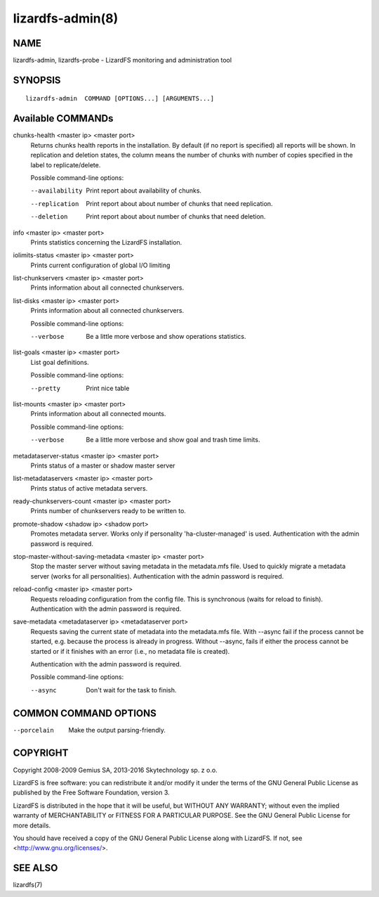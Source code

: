 .. _lizardfs-admin.8:

*****************
lizardfs-admin(8)
*****************


NAME
====

lizardfs-admin, lizardfs-probe - LizardFS monitoring and administration tool

SYNOPSIS
========

::

  lizardfs-admin  COMMAND [OPTIONS...] [ARGUMENTS...]

Available COMMANDs
==================


chunks-health <master ip> <master port>
  Returns chunks health reports in the installation.
  By default (if no report is specified) all reports will be shown.
  In replication and deletion states, the column means the number of chunks
  with number of copies specified in the label to replicate/delete.

  Possible command-line options:

  --availability
    Print report about availability of chunks.
  --replication
    Print report about about number of chunks that need replication.
  --deletion
    Print report about about number of chunks that need deletion.

info <master ip> <master port>
  Prints statistics concerning the LizardFS installation.

iolimits-status <master ip> <master port>
  Prints current configuration of global I/O limiting

list-chunkservers <master ip> <master port>
  Prints information about all connected chunkservers.

list-disks <master ip> <master port>
  Prints information about all connected chunkservers.

  Possible command-line options:

  --verbose
    Be a little more verbose and show operations statistics.

list-goals <master ip> <master port>
  List goal definitions.

  Possible command-line options:

  --pretty
    Print nice table

list-mounts <master ip> <master port>
  Prints information about all connected mounts.

  Possible command-line options:

  --verbose
    Be a little more verbose and show goal and trash time limits.

metadataserver-status <master ip> <master port>
  Prints status of a master or shadow master server

list-metadataservers <master ip> <master port>
  Prints status of active metadata servers.

ready-chunkservers-count <master ip> <master port>
  Prints number of chunkservers ready to be written to.

promote-shadow <shadow ip> <shadow port>
  Promotes metadata server. Works only if personality 'ha-cluster-managed' is used.
  Authentication with the admin password is required.

stop-master-without-saving-metadata <master ip> <master port>
  Stop the master server without saving metadata in the metadata.mfs file.
  Used to quickly migrate a metadata server (works for all personalities).
  Authentication with the admin password is required.

reload-config <master ip> <master port>
  Requests reloading configuration from the config file.
  This is synchronous (waits for reload to finish).
  Authentication with the admin password is required.

save-metadata <metadataserver ip> <metadataserver port>
    Requests saving the current state of metadata into the metadata.mfs file.
    With --async fail if the process cannot be started, e.g. because the
    process is already in progress. Without --async, fails if either the
    process cannot be started or if it finishes with an error (i.e., no
    metadata file is created).

    Authentication with the admin password is required.

    Possible command-line options:

    --async
      Don't wait for the task to finish.

COMMON COMMAND OPTIONS
======================


--porcelain
  Make the output parsing-friendly.


COPYRIGHT
=========


Copyright 2008-2009 Gemius SA, 2013-2016 Skytechnology sp. z o.o.

LizardFS is free software: you can redistribute it and/or modify it under the
terms of the GNU General Public License as published by the Free Software
Foundation, version 3.

LizardFS is distributed in the hope that it will be useful, but WITHOUT ANY
WARRANTY; without even the implied warranty of MERCHANTABILITY or FITNESS FOR
A PARTICULAR PURPOSE. See the GNU General Public License for more details.

You should have received a copy of the GNU General Public License along with
LizardFS. If not, see <http://www.gnu.org/licenses/>.

SEE ALSO
========

lizardfs(7)
